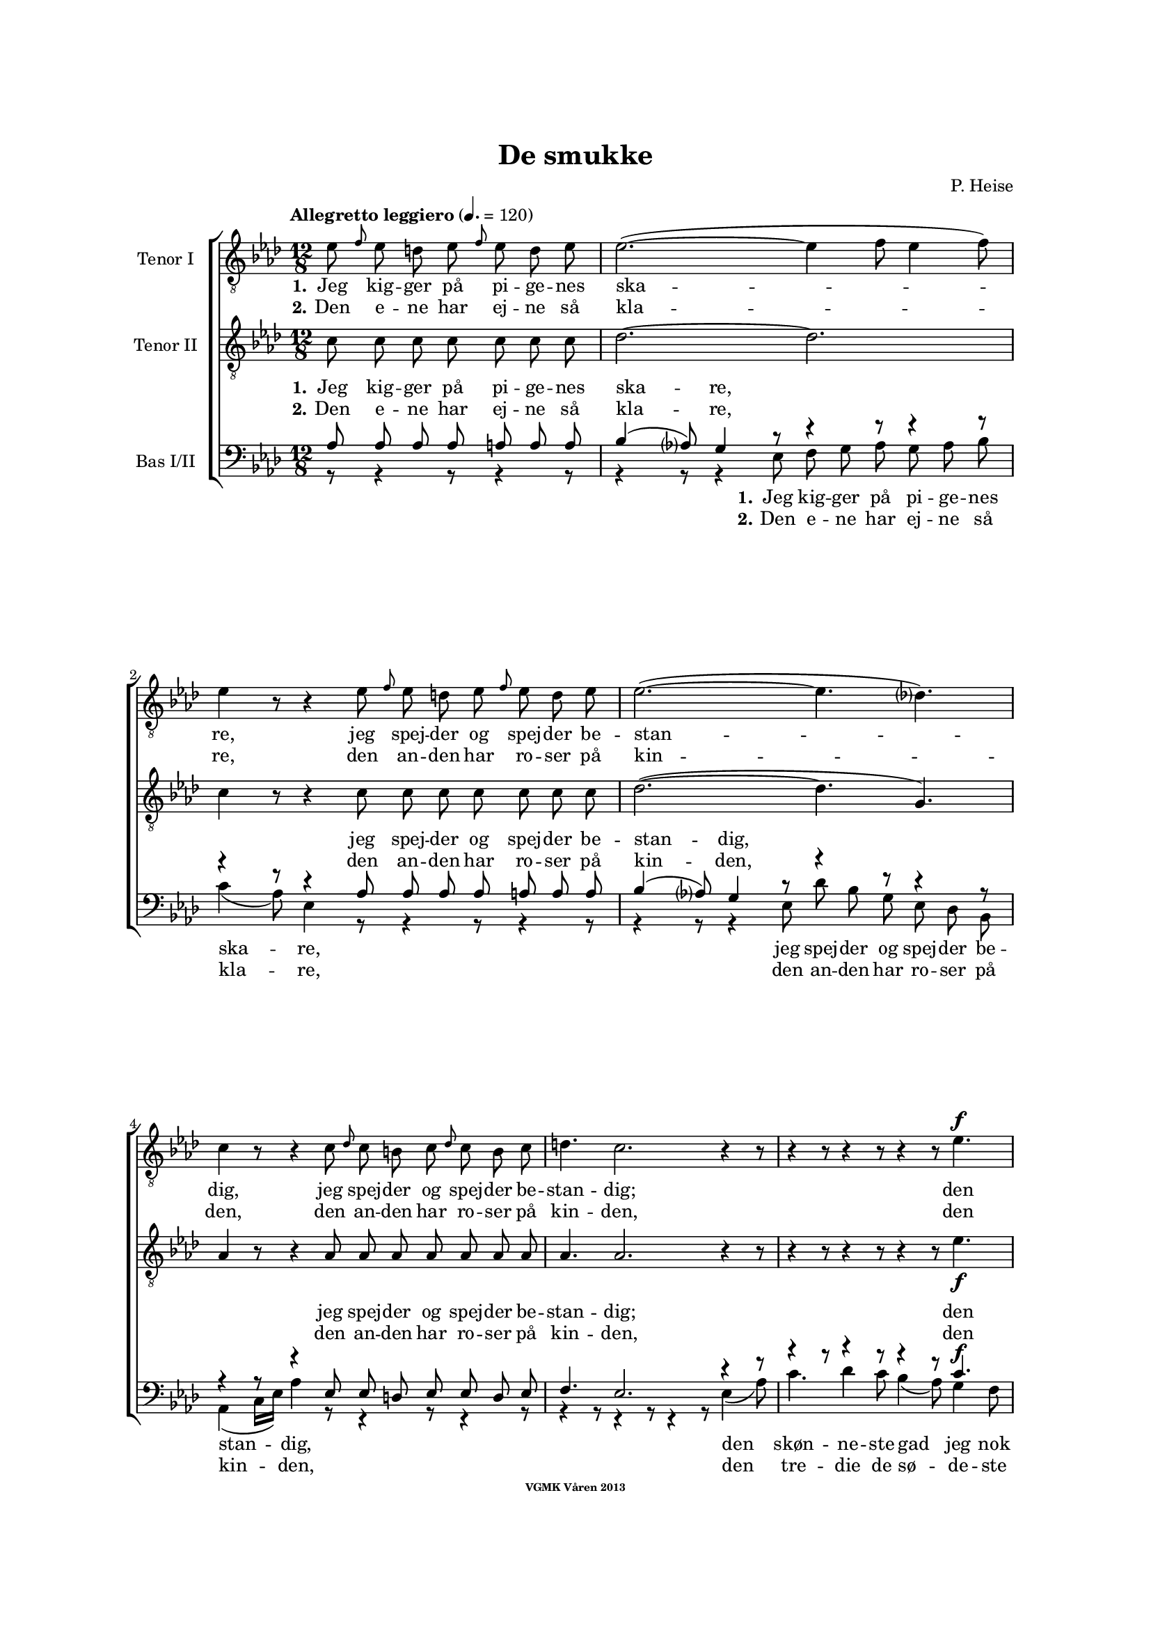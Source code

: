 \version "2.14.2"

#(set-global-staff-size 16)

%\pointAndClickOff

\header {
%  dedication = "Dedikering"
   title = "De smukke"
%  subtitle = ""
%  poet = "1 Vanster"
%  meter = "2 Vanster"
   composer = "P. Heise"
%  arranger = "Hoger 2"
   tagline = "Efter J. L. Runeberg"
   copyright = \markup { \fontsize #-4 \bold "VGMK Våren 2013" }
}

\paper {
   page-count = 8
%  left-margin = 45
   line-width = 160
   top-margin = 25
   bottom-margin = 25
%  systems-per-page = 3
%  ragged-last-bottom = ##f
%  annotate-spacing = ##t
%  foot-separation = 7
}

mybreak = {
%\bar "" \break
}

settings = \relative c {
   \tempo "Allegretto leggiero" 4.=120
   \key as \major
   \time 12/8
   \autoBeamOff
   #(set-accidental-style 'modern-cautionary)
   \override TextSpanner #'(bound-details left text) = "rit."
   \partial 8*7
}

%\slashedgrace Only available in lilypond 2.15+
sg = #(define-music-function (parser location note ) (ly:music?)
  #{
      \once \override Stem #'stroke-style = #"grace"
      \grace $note
  #})

tenorOne = \relative es' {
   \settings
%210
   es8 \sg f es d es \sg f es d es | es2.~(
   \mybreak
   es4 f8 es4 f8) | es4 r8 r4 es8 \sg f es d es \sg f es d es |
   \mybreak

%211
   es2.~( es4. des4.) | c4 r8 r4 c8
   \mybreak
   \sg des c b c \sg des c b c | d4. c2. r4 r8 |
   \mybreak

%212
   r4 r8 r4 r8 r4 r8 es4. ^\f | es4( as8) g4 f8 es4( ^\> d8) es4 f8 \! |
   \mybreak
   f4. es r4 r8 d4. ^\mf | f4 es8 bes4 c8 es4 des8 as4 bes8|
   \mybreak

%213
   des4( c8) des4 ^\< c8 c4( bes8) f'4 es8 | es4.( \f as-> g) f | es( as-> g) f|
   \mybreak
   es4 ^\< f8 ges2. \! a,8 gis a | bes4.( g'2. f4.) | es r4 r8 r4 r8 r4 bes8^\p|
   \mybreak

%214
   bes4. des2. g,4. | es'4( f8) es4 f8 es4( f8) es4 f8 |
   \mybreak
   bes,4. des2. g,4. | es'4( ^\< f8) es4 f8 es4( f8) es4 f8 |
   \mybreak

%215
   ges2.~ ges4. f | f1. |
   \mybreak
   f2. \> es | es~
   \mybreak

%216
   es2. | d2.~ d4. \! \tempo "Dolce" d | es( f) g as |
   \mybreak
   c,( des) d es | as,2.( ^\p ^\< c~ | c\> bes) | as1.~ \! | as8 r r r4 \fermata
   \mybreak
   \bar ":|"

%217
   es'8 ^\p \sg f es d es \sg f es d es | es2.~( es4 f8 es4 f8) |
   \mybreak
   es4 r8 r4 es8 \sg f es d es \sg f es d es | es2.~(
   \mybreak
   es4. des4.) | c4 r8 r4 c8
   \sg des c b c \sg des c b c | d4. c2. r4 r8 |
   \mybreak

%218
   r4 r8 r4 r8 r4 r8 es4. ^\f | es4( as8) g4 f8 es4( ^\> d8) es4 f8 \! |
   \mybreak
   f4. es r4 r8 d4. ^\p | f4. es r4 d8 d es f | f4. es
   r4 r8 r4 r8 | r4 r8 r4 r8 r4 r8 es4.\p |
%219
   es4.(^\< f) g as \! |
   as ^\> g4 f8 f4. es4 es8 |
   es4.(^\< f) g as \! |
%220
   as4 ^\> g8 bes as f f4. es \! |
   es2.( \< f4. g | as c, des es | f2.) ^\> fes
   es~(^\p es4. f4 es8) | es r r r4 r8 r4 r8 r4 r8 |
%221
   r4 r8 r4 r8 r4 r8 es4. |
   es4.( ^\< f) g \! as |
   as ^\> g4 f8 f4. \! es |
%222
   es4.( ^\< f) g \! as |
   as4 g8 ^\> bes as f f4. \! es |
   es( ^\< as2. g4. |
%223
   ges2. f4.) fes \> |
   es2.~( \p es4. f4 es8) |
   es r r r4 r8 r4 r8 r4 r8 |
%224
   es \f \> es es es es es es es \! r r4 r8 |
   es \> es es es es es es es \! r r4 r8 |
   r4 r8 r4 r8 r4 r8 es^\< es es  | ges2. \ff f8 r r r4 r8|
%225
   f2. es2. \> | es1. |
   d2.~ d4. d\f | es8 f g as es c as bes c des d f |
   es es r r4 r8 g g r r4 r8 | as1.(\p\< | as\f\> )\( |as,\) \pp\fermata |
   \bar "|."
}

tenorTwo = \relative c' {
   \settings
%210
   c8 c c c  c c c | des2.~
   des2. | c4 r8 r4 c8 c c c  c c c |
%211
   des2.~( des4. g,) | as4 r8 r4 as8
   as as as  as as as | as4. as2. r4 r8 |
%212
   r4 r8 r4 r8 r4 r8 es'4. _\f | c c4 c8 ces4. _\> ces4 ces8 \! |
   bes4. bes4. r4 r8 ces4. _\mf | bes4 bes8 bes4 beses8 as4 as8 as4 as8|
%213
   as4. as4 _\< as8 as4. g4 g8 | es'4.( \f d2.-> ) d4. | es4.( d2.-> ) d4. |
   es4 _\< es8 es2. \! fis,8 fis fis | g4.( bes c d) | es r4 r8 r4 r8 r4 es8_\p|
%214
   f4( es8) f4 es8 f4( es8) f4 es8 | as,4.( c) des c |
   f4( es8) f4 es8 f4( es8) f4 es8 | as,4.(_\< c) des c |
%215
   es2. c | des1. |
   b2. \>  b | b~
%216
   b2. | b2.~ b4. \! b | c1.~ |
   c2.~ c4. c4. | es1.~( _\p _\< | es2.\> des) | c1.~ \! | c8 r r r4 \fermata
   \bar ":|"

%217
   c8_\p c c c  c c c | des1.
   \mybreak
   c4 r8 r4 c8 c c c  c c c | des2.~(
   \mybreak
   des4. g,) | as4 r8 r4 as8 as as as  as as as |
   \pageBreak
%218
   as4. as2. r4 r8 | r4 r8 r4 r8 r4 r8 es'4. _\f | c c4 c8
   \mybreak
   ces4. _\> ces4 ces8 \! | bes4. bes4. r4 r8
      ces4. _\p | bes4. bes r4 ces8 ces ces ces | bes4. bes
   \mybreak
   r4 r8 r4 r8 | r4 r8 r4 des8 \pp des des des des des des |
   \mybreak
%219
   c c c c c c c c c c c c | \mybreak
   des des des des des des des des des des des des | \mybreak
   c c c c c c c c c c c c | \mybreak
%220
   des des des des des des des des des des des des | \mybreak
   c4.(\< es2.~ es4.~ | es as, bes c | des2.) \> as | \mybreak
   as(\p g) | as8 r r r4 r8 r4 r8 r4 r8 | \mybreak
%221
   des _\pp des des des des des des des des des des des | \mybreak
   c c c c c c c c c c c c | \mybreak
   des des des des des des des des des des des des | \mybreak
%222
   c c c c c c c c c c c c | \mybreak
   des des des des des des des des des des des des | \mybreak
   c4.( es des2. | \mybreak
%223
   es2. des4.) as | \mybreak
   as2.( g) | \mybreak
   as8 r r es \< f g as bes c des d f | \mybreak
%224
   es \f \> es es d d des c c \! r r4 r8 | \mybreak
   es \> es es d d des c c \! r r4 r8 | \mybreak
   r4 r8 r4 r8 es[ \< f es] des[ es] des | c2. \ff des8 r r r4 r8|\mybreak
%225
   b2. b2. \> | b1. | \mybreak
   b2.~  b4. b\f | c8 c c c c c as bes c des d f | \break
   es es r r4 r8 des des r r4 r8 | c2.(\p\< es~ | es\f\> des) |c1.\pp\fermata |

}

bassOne = \relative as {
   \settings
%210
   as8 as as as a a a | bes4( as8) g4 r8
   r4 r8 r4 r8 | r4 r8 r4 as8 as as as a a a |
%211
   bes4( as8) g4 r8 r4 r8 r4 r8 | r4 r8 r4 es8
   es d es es d es | f4. es2. r4 r8 |
%212
   r4 r8 r4 r8 r4 r8 c'4.^\f | as as4 as8 as4.^\> as4 as8 \! |
   g4. g r4 r8 as4.^\mf | g4 g8 ges4 ges8 f4 f8 fes4 fes8 |
%213
   es4. es4 ^\< es8 f4. es4 es8 | es4.( ^\f f-> g) as | g( f-> g) as |
   g4 ^\< as8 a2. \! es8 es es | es4.( bes' a as) | g r4 r8 r4 r8 r4 g8 ^\p |
%214
   g2. bes4. bes | es,2. g4. as |
   g2. bes4. bes | es,2. ^\< g4. as |
%215
   bes4(\f a8) bes4 a8 bes4(a8) bes4 a8 | c4(bes8) a4 bes8 f4(g8) a4(bes8) |
   as4 g8 as4 g8 as4 g8 as4 g8 | as4 g8 as4 g8
%216
   as4 g8 as4 g8 | as4. as2. as4. | as1.~ |
   as2.~ as4. as | c2.( ^\p \< as | g1.) \> | es~ \! | es8 r8 r8 r4 \fermata
%217
   as8 ^\p as as as a a a | bes4( as8) g4 r8 r4 r8 r4 r8 |
   r4 r8 r4 as8 as as as a a a | bes4( as8) g4 r8
   r4 r8 r4 r8 | r4 r8 r4 es8 es d es es d es |
%218
   f4. es2. r4 r8 | r4 r8 r4 r8 r4 r8 c'4.^\f | as as4 as8 as4.
   as4 \> as8 \! | g4. g r4 r8 as4.^\p | g g r4 as8 as as as | g4. g
   r4 r8 r4 r8 | r4 r8 r4 bes8 \pp bes bes bes  bes bes bes
%219
   as as as  as as as  as as as  as as as |
   bes bes bes  bes bes bes  bes bes bes  bes bes bes |
   as as as  as as as  as as as  as as as |
%220
   bes bes bes  bes bes bes  bes bes bes  bes bes bes |
   as4.( ^\< es' d des | c as2. ges4. | as2.)\> ces |
   bes4.( \p c des2.) | c8 r r  r4 r8  r4 r8  r4 r8 |
%221
   bes ^\pp bes bes  bes bes bes  bes bes bes  bes bes bes |
   as as as  as as as  as as as  as as as |
   bes bes bes  bes bes bes  bes bes bes  bes bes bes |
%222
   as as as  as as as  as as as  as as as |
   bes bes bes  bes bes bes  bes bes bes  bes bes bes |
   as4.(\< c bes2. |
%223
   as4. beses as) ces \> |
   bes( \p c4. d2.) |
   c8 r r  r4 r8  r4 r8  r4 r8 |
%224
   es,^\f \> es es  f f g  as as \! r8  r4 r8 |
   es ^\> es es  f f g as as \! r r4 r8 |
   r4 r8  r4 r8  r4 r8  es8 ^\< es es | es2. \ff f8 r r r4 r8 |
%225
   as4( g8) as4 g8 as4( ^\> g8) as4 g8 | as4 g8 as4 g8 as4 g8 as4 g8 |
   as4. as2. as4. \f | as8 as as  as as as  as, bes c  des d f |
   es es r  r4 r8  es' es r  r4 r8 | es,2.(^\p \< ges! | ges \f \> f) | es1.\pp \fermata |
}

bassTwo = \relative es {
   \settings
%210
   r8 r4 r8 r4 r8 | r4 r8 r4 es8
   f g as g as bes | c4( as8) es4 r8 r4 r8 r4 r8 |
%211
   r4 r8 r4 es8 des' bes g es des bes | as4( c16[ es]) as4 r8
   r4 r8 r4 r8 | r4 r8 r4 r8 r4 r8 es4( as8) |
%212
   c4. des4 c8 bes4( as8) g4 f8 | es4( c8) as4 r8 r4 r8 r4 r8 |
   r4 r8 r4 r8 r4 r8 as'4. _\mf | g4 g8 ges4 ges8 f4 f8 fes4 fes8 |
%213
   % Ska det vara marcato efter forte:t?
   es4. es4 _\< es8 d4. des4 des8 | c4.( \f b2.) b4. | c4.( b2.->) c4. |
   c4 _\< c8 c2. \! ces8 ces ces | bes1. | es4. r4 es8 _\p f4( es8) f4 es8 |
%214
   % Ska det var dess eller dessess ?
   des4.( bes) g des' | c( as) bes c |
   des( bes) g des' | c( \< as) bes c |
%215
   c2. es | des1. |
   d2.\> es | f2.~
%216
   f | f~ f4. \! f | es1.~
   es2.~ es4. es | es1.~ _\p _\< | es \> | as,~ \! | as8 r r r4 \fermata
%217
   r8 r4 r8 r4 r8 | r4 r8 r4 es'8 _\p f g as g as bes |
   c4( as8) es4 r8 r4 r8 r4 r8 | r4 r8 r4 es8
   des' bes g  es des bes | as4( c16[ es]) as4 r8  r4 r8  r4 r8 |
%218
   r4 r8  r4 r8  r4 r8  es4( _\f as8) | c4. des4 c8  bes4( as8)  g4 f8 |
   es4( c8) as4 r8      r4 r8 r4 r8 | r1. | r | r4 r8 r4 r8
   r4 r8 es'4. _\pp | es8 es es  es es es  es es es  es es es |
%219
   es es es  es es es  es es es  es es es |
   es es es  es es es  es es es  es es es |
   es es es  es es es  es es es  es es es |
%220
   es es es  es es es  es es es  es es es |
   as,4.(_\< c' b bes | as ges f es | des2.) \> d |
   es1. _\p | es8 r r  r4 es8 _\p es c'  bes as g f |
%221
   es8 es r  r4 r8  r4 r8  es'4. |
   es,  r4 r8  r4 r8  es4. |
   es8 es' es  des bes as  as4.  g |
%222
   as4 r8  es4 r8  r4 r8  es4. |
   es8 es' es  des bes as  as4.  g |
   as,8 as as  as' as as  bes, bes bes  bes' bes bes |
%223
   c, c c  c c c  des des des  d d d |
   es es es  es es es  es es es  es es es |
   es es r  r4 r8   r4 r8  r4 r8 |
%224
   r4 r8  r4  es8_\p es c'  bes as g f |
   es es r  r4 es8 es c' bes as g f |
   es[(_\< f es] des[ es des] c[ des c]) bes[( c]) bes | as2.\ff des8 r r r4 r8 |
% XXX
%225
   d2. es_\> | f1. |
   f2.~ f4. f\f | es8 es es  es es es  as, bes c  des d f |
   es es r  r4 r8  es es r  r4 r8  | as,1.~_\p\<|as\f\>|as\pp\fermata|
}

firstVerseTenorOne = {
   \set stanza = "1."
   \lyricmode {
      Jeg kig -- ger på pi -- ge -- nes ska -- re,
      jeg spej -- der og spej -- der be -- stan -- dig,
      jeg spej -- der og spej -- der be -- stan -- dig;
      den skøn -- ne -- ste gad jeg nok ej -- e,
      den skøn -- ne -- ste, den skøn -- ne -- ste,
      den skøn -- ne -- ste, gad jeg nok ej -- e,
      ja den skøn -- ne -- ste, gad jeg nok ej -- e!
      Ak vid -- ste ja vid -- ste jeg blot, hvor hun fin -- des, ak
      vid -- ste jeg blot, hvor hun fin -- des, ak
      hvor hun fin -- des, __
      ak vid -- ste jeg blot, hvor hun fin -- des! __
   }
}


secondVerseTenorOne = {
   \set stanza = "2."
   \lyricmode {
      Den e -- ne har ej -- ne så kla -- re,
      den an -- den har ro -- ser på kin -- den,
      den an -- den har ro -- ser på kin -- den,
      den tre -- die de sø -- de -- ste læ -- ber,
      de sø -- de -- ste, de sø -- de -- ste,
      de sø -- de -- ste, sø -- de -- ste læ -- ber,
      ja de sø -- de -- ste, sø -- de -- ste læ -- ber,
      den fjer -- de et glø -- den -- de, glø -- den -- de hjer -- te,
      et glø -- den -- de, glø -- den -- de hjer -- te,
      glø -- den -- de hjer -- te,
      den fjer -- de et glø -- den -- de hjer -- te! __
      % TODO: fixa "den" på rätt plats!
   }
}

endingTenorOne = \lyricmode {
   Der er ej den pi -- ge, der sav -- ner et no -- get,
   der fæng -- sler min tan -- ke,
   et no -- get, der fæng -- sler min tan -- ke.
   Jeg kan ej en e -- ne -- ste vra -- ge,
   jeg kan ej en e -- ne -- ste vra -- ge,
   o kunn -- e jeg
   kys -- se dem al -- le, o
   kun -- ne jeg
   kys -- se, kys -- se dem al -- le,
   al -- le,
   al -- le,
   o
   kun -- ne jeg
   kys -- se dem al -- le,

   kun -- ne jeg
   kys -- se, kys -- se dem al -- le,
   al -- le, al -- le,

   kun -- ne jeg kys -- se dem al -- le,
   kun -- ne jeg kys -- se dem al -- le,
   kys -- se dem al -- le,

   ak dem al -- le,
   o kun -- ne jeg kys -- se dem al -- le,
   ja kys -- se dem al -- le, al -- le al -- le!
}


firstVerseTenorTwo = {
%   \set stanza = "1."
   \lyricmode {
%     Jeg kig -- ger på pi -- ge -- nes ska -- re,
%     jeg spej -- der og spej -- der be -- stan -- dig,
%     jeg spej -- der og spej -- der be -- stan -- dig;
\repeat unfold 27 {\skip 1}
%      den skøn -- ne -- ste gad jeg nok ej -- e,
%      den skøn -- ne -- ste, den skøn -- ne -- ste,
%      den skøn -- ne -- ste, gad jeg nok ej -- e,
%      ja den skøn -- ne -- ste, gad jeg nok ej -- e!
\repeat unfold 36 {\skip 1}
      Ak vid -- ste jeg blot, hvor hun fin -- des, ak
      vid -- ste jeg blot, hvor hun fin -- des, ak
      vid -- ste jeg, hvor hun fin -- des, __
      ak hvor __ hun fin -- des!
   }
}


secondVerseTenorTwo = {
%   \set stanza = "2."
   \lyricmode {
%      Den e -- ne har ej -- ne så kla -- re,
%      den an -- den har ro -- ser på kin -- den,
%      den an -- den har ro -- ser på kin -- den,
\repeat unfold 27 {\skip 1}
%      den tre -- die de sø -- de -- ste læ -- ber,
%      de sø -- de -- ste, de sø -- de -- ste,
%      de sø -- de -- ste, sø -- de -- ste læ -- ber,
%      ja de sø -- de -- ste, sø -- de -- ste læ -- ber,
\repeat unfold 36 {\skip 1}
      den fjer -- de et glø -- den -- de hjer -- te,
      den fjer -- de et glø -- den -- de hjer -- te,
      den fjer -- de glø -- den -- de hjer -- te, __
      % TODO: fixa "den" på rätt plats!
      et glø1. dende hjer -- te! __
   }
}

endingTenorTwo = \lyricmode {
   % Tenor2
%   Der er ej den pi -- ge, der sav -- ner et no -- get,
%   der fæng -- sler min tan -- ke,
%   et no -- get, der fæng -- sler min tan -- ke.
\repeat unfold 27 {\skip 1}

%   Jeg kan ej en e -- ne -- ste vra -- ge,
%   jeg kan ej en e -- ne -- ste vra -- ge,
\repeat unfold 18 {\skip 1}

%   o kunn -- e jeg, kunn -- e jeg,
\repeat unfold 7 {\skip 1}

%   kunn -- e jeg kys -- se dem,
%   kunn -- e jeg kys -- se dem,
\repeat unfold 12 {\skip 1}

%   kunn -- e jeg kys -- se dem,
%   kunn -- e jeg kys -- se dem,
\repeat unfold 12 {\skip 1}

%  kunn -- e jeg kys -- se dem,
%  kunn -- e jeg kys -- se dem,
\repeat unfold 12 {\skip 1}

%  kunn -- e jeg kys -- se dem,
%  kunn -- e jeg kys -- se dem,
\repeat unfold 12 {\skip 1}

%   al -- le, al -- le,
\repeat unfold 4 {\skip 1}

%   kunn -- e jeg, kunn -- e jeg,
%   kunn -- e jeg, kunn -- e jeg,
\repeat unfold 12 {\skip 1}
%   kunn -- e jeg kys -- se dem,
%   kunn -- e jeg kys -- se dem,
\repeat unfold 12 {\skip 1}
%  kunn -- e jeg kys -- se dem,
%  kunn -- e jeg kys -- se dem,
\repeat unfold 12 {\skip 1}
%  kunn -- e jeg kys -- se dem,
%  kunn -- e jeg kys -- se dem,
\repeat unfold 12 {\skip 1}
%  kunn -- e jeg kys -- se dem,
%  kunn -- e jeg kys -- se dem,
\repeat unfold 12 {\skip 1}
   al -- le, al -- le,
   kunn -- e jeg kys -- se dem,
   kunn -- e jeg,
   kunn -- e jeg kys -- se dem al -- le,
   kunn -- e jeg kys -- se dem al -- le,
   al -- le, dem al -- le, ak dem
   %al -- le,
   %o kunn -- e jeg kys -- se dem al -- le,
   %ja kys -- se dem al -- le, al -- le, al -- le!
}

firstVerseBasOne = {
   \set stanza = "1."
   \lyricmode {
      Jeg kig -- ger på pi -- ge -- nes ska -- re,
      jeg spej -- der og spej -- der be -- stan -- dig,
      jeg spej -- der og spej -- der be -- stan -- dig;
      den skøn -- ne -- ste gad jeg nok ej -- e,
      den skøn -- ne -- ste, den skøn -- ne -- ste,
      den skøn -- ne -- ste, gad jeg nok ej -- e,
      ja den skøn -- ne -- ste, gad jeg nok ej -- e!
      Ak vid -- ste jeg blot, hvor hun fin -- des, ak
      vid -- ste jeg,
      vid -- ste jeg blot, hvor hun fin -- des, ak hvor hun
      fin -- des, hvor hun fin -- des, hvor hun fin -- des, hvor hun
      fin -- des, hvor hun fin -- des, ak hvor __
      hun fin -- des! __
   }
}


secondVerseBasOne = {
   \set stanza = "2."
   \lyricmode {
      Den e -- ne har ej -- ne så kla -- re,
      den an -- den har ro -- ser på kin -- den,
      den an -- den har ro -- ser på kin -- den,
      den tre -- die de sø -- de -- ste læ -- ber,
      de sø -- de -- ste, de sø -- de -- ste,
      de sø -- de -- ste, sø -- de -- ste læ -- ber,
      ja de sø -- de -- ste, sø -- de -- ste læ -- ber,
      den fjer -- de et glø -- den -- de,
      glø -- den -- de  hjer -- te, den
      fjer -- de et glø -- den -- de hjer -- te, et glø -- dende
      hjer -- te, ak et hjer -- te, ak et hjer -- te, ak et
      hjer -- te, ak et hjer -- te, et glø --
      dende hjer -- te! __
      }
}

endingBasOne = \lyricmode {
   Der er ej den pi -- ge, der sav -- ner et no -- get,
   der fæng -- sler min tan -- ke,
   et no -- get, der fæng -- sler min tan -- ke.
   Jeg kan ej en e -- ne -- ste vra -- ge,
   jeg kan ej en e -- ne -- ste vra -- ge,
   o kunn -- e jeg, kunn -- e jeg,
   kunn -- e jeg kys -- se dem,
   kunn -- e jeg kys -- se dem,
   kunn -- e jeg kys -- se dem,
   kunn -- e jeg kys -- se dem,
   kunn -- e jeg kys -- se dem,
   kunn -- e jeg kys -- se dem,
   kunn -- e jeg kys -- se dem,
   kunn -- e jeg kys -- se dem,
   al -- le, al -- le,
   kunn -- e jeg, kunn -- e jeg,
   kunn -- e jeg, kunn -- e jeg,
   kunn -- e jeg kys -- se dem,
   kunn -- e jeg kys -- se dem,
   kunn -- e jeg kys -- se dem,
   kunn -- e jeg kys -- se dem,
   kunn -- e jeg kys -- se dem,
   kunn -- e jeg kys -- se dem,
   kunn -- e jeg kys -- se dem,
   kunn -- e jeg kys -- se dem,
   %al -- le, al -- le,
\repeat unfold 4 {\skip 1}

   %kunn -- e jeg kys -- se dem al -- le,
   %kunn -- e jeg kys -- se dem al -- le,
\repeat unfold 16 {\skip 1}
   kys -- se dem al -- le,

   kunn -- e jeg kys -- se dem al -- le, ja dem al -- le, ja dem
   al -- le,

   o kunn -- e jeg kys -- se dem al -- le,
   ja kys -- se dem al -- le, al -- le, al -- le!
}


firstVerseBasTwo = {
   \set stanza = "1."
   \lyricmode {
      Jeg kig -- ger på pi -- ge -- nes ska -- re,
      jeg spej -- der og spej -- der be -- stan -- dig,
      den skøn -- ne -- ste gad jeg nok ej -- e,
      den skøn -- ne -- ste, den skøn -- ne -- ste,
      den skøn -- ne -- ste, gad jeg nok ej -- e,
      ja den skøn -- ne -- ste, gad jeg nok ej -- e!
      Ak vid -- ste jeg blot, __ hvor hun fin -- des, ak
      blot __ hvor hun fin -- des, ak
      vid -- ste jeg,
      hvor hun fin --
      des, __ ak hvor __
      hun fin -- des! __
   }
}


secondVerseBasTwo = {
   \set stanza = "2."
   \lyricmode {
      Den e -- ne har ej -- ne så kla -- re,
      den an -- den har ro -- ser på kin -- den,
      den tre -- die de sø -- de -- ste læ -- ber,
      de sø -- de -- ste, de sø -- de -- ste,
      de sø -- de -- ste, sø -- de -- ste læ -- ber,
      ja de sø -- de -- ste, sø -- de -- ste læ -- ber,
      den fjer -- de et
      glø- den -- de  hjer -- te, et
      glø -- den -- de hjer -- te, den
      fjer -- de glø --
      den -- de hjer --
      te, __ et glø --
      dende hjer -- te! __
      }
}
%XXX
endingBasTwo = \lyricmode {
   Der er ej den pi -- ge, der sav -- ner et no -- get,
   der fæng -- sler min tan -- ke,
   Jeg kan ej en e -- ne -- ste vra -- ge,
   o kunn -- e jeg, kunn -- e jeg,
   kunn -- e jeg, kunn -- e jeg,
   kunn -- e jeg kys -- se dem,
   kunn -- e jeg kys -- se dem,
   kunn -- e jeg kys -- se dem,
   kunn -- e jeg kys -- se dem,
   kunn -- e jeg kys -- se dem,
   kunn -- e jeg kys -- se dem,
   kunn -- e jeg kys -- se dem,
   kunn -- e jeg kys -- se dem,
   al -- le, al -- le,
   o kunn -- e jeg kys -- se dem al -- le,
   ak
   ja! o
   kun -- e jeg kys -- se dem al -- le,

   ak ja! o
   kunn -- e jeg kys -- se dem al -- le,
   kunn -- e jeg kys -- se dem, kunn -- e jeg kys -- se dem,

   kunn -- e jeg kys -- se dem, kunn -- e jeg kys -- se dem,
   kys -- se dem, kys -- se dem, kys -- se dem, kys -- se dem,
   al -- le,

   o kun -- ne jeg kys -- se dem
   al -- le, o kun -- ne jeg kys -- se dem
   al -- le dem al -- le,

   ak dem al --
   le, o kunn -- e jeg kys -- se dem al -- le,
   ja kys -- se dem al -- le, al -- le, al -- le!
}


%% Layout
\book{
   \score {
      \new ChoirStaff <<
         \new Staff <<
            \clef "G_8"
            \set Staff.instrumentName = "Tenor I"
            \new Voice = "tenorOne" {\tenorOne }
            \new Lyrics \lyricsto "tenorOne" { \firstVerseTenorOne
                                               \endingTenorOne}
            \new Lyrics \lyricsto "tenorOne" { \secondVerseTenorOne }
         >>
         \new Staff <<
            \clef "G_8"
            \set Staff.instrumentName = "Tenor II"
            \new Voice = "tenorTwo" {\tenorTwo }
            \new Lyrics \lyricsto "tenorTwo" { \firstVerseTenorTwo
                                               \endingTenorTwo}
            \new Lyrics \lyricsto "tenorTwo" { \secondVerseTenorTwo }
         >>

         \new Staff = bas <<
            \set Staff.instrumentName = "Bas I/II"
            \clef bass
            \new Voice = "bassOne" { \voiceOne \bassOne }
            \new Voice = "bassTwo" { \voiceTwo \bassTwo }
            \new Lyrics \lyricsto "bassTwo" {\firstVerseBasTwo \endingBasTwo}
            \new Lyrics \lyricsto "bassTwo" { \secondVerseBasTwo }
         >>
            \new Lyrics \with {alignAboveContext = bas} \lyricsto "bassOne" { \firstVerseBasOne \endingBasOne}
            \new Lyrics \with {alignAboveContext = bas} \lyricsto "bassOne" { \secondVerseBasOne }
      >>
      \layout{}
   }
}


#(define output-count -10) % Removes numbering
#(define output-suffix "alla")
\book{
   \score {
      \new ChoirStaff <<
         \new Staff <<
            \set Staff.instrumentName = "TenorOne"
            \new Voice = "tenorOne" { \unfoldRepeats \tenorOne }
         >>
         \new Staff <<
            \set Staff.instrumentName = "TenorTwo"
            \new Voice = "tenorTwo" { \unfoldRepeats \tenorTwo }
         >>

         \new Staff <<
            \set Staff.instrumentName = "BasOne"
            \new Voice = "bassOne" { \unfoldRepeats \bassOne }
         >>
         \new Staff <<
            \set Staff.instrumentName = "BasTwo"
            \new Voice = "bassTwo" { \unfoldRepeats \bassTwo }
         >>
      >>
      \midi{}
   }
}


#(define output-suffix "tenor1")
\book { \score { { \unfoldRepeats \tenorOne } \midi {\context{\Score \remove "Dynamic_performer"}} } }
#(define output-suffix "tenor2")
\book { \score { { \unfoldRepeats \tenorTwo } \midi {\context{\Score \remove "Dynamic_performer"}} } }
#(define output-suffix "bas1")
\book { \score { { \unfoldRepeats \bassOne } \midi {\context{\Score \remove "Dynamic_performer"}} } }
#(define output-suffix "bas2")
\book { \score { { \unfoldRepeats \bassTwo } \midi {\context{\Score \remove "Dynamic_performer"}} } }
